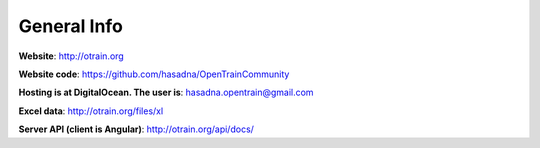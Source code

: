 General Info
========

**Website**: http://otrain.org

**Website code**: https://github.com/hasadna/OpenTrainCommunity

**Hosting is at DigitalOcean. The user is**: hasadna.opentrain@gmail.com

**Excel data**: http://otrain.org/files/xl

**Server API (client is Angular)**: http://otrain.org/api/docs/
